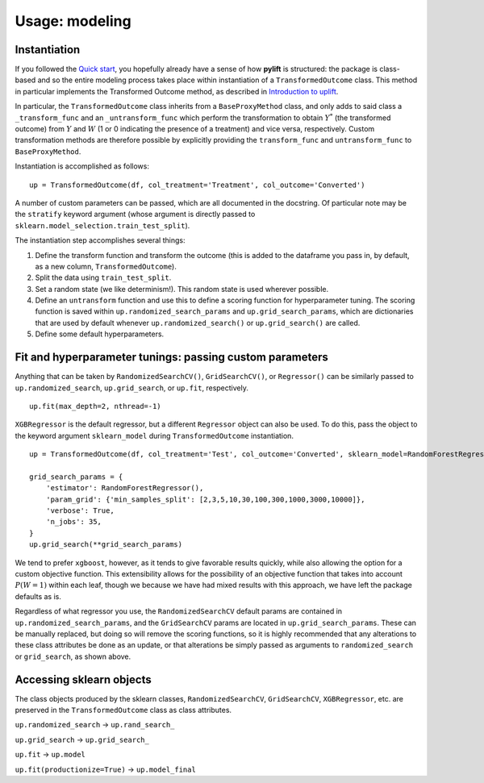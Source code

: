 Usage: modeling
===============

Instantiation
-------------

If you followed the `Quick start <evaluation>`__, you hopefully already
have a sense of how **pylift** is structured: the package is class-based
and so the entire modeling process takes place within instantiation of a
``TransformedOutcome`` class. This method in particular implements the
Transformed Outcome method, as described in `Introduction to
uplift <introduction>`__.

In particular, the ``TransformedOutcome`` class inherits from a
``BaseProxyMethod`` class, and only adds to said class a
``_transform_func`` and an ``_untransform_func`` which perform the
transformation to obtain :math:`Y^{*}` (the transformed outcome) from
:math:`Y` and :math:`W` (1 or 0 indicating the presence of a treatment) and
vice versa, respectively. Custom transformation methods are therefore
possible by explicitly providing the ``transform_func`` and
``untransform_func`` to ``BaseProxyMethod``.

Instantiation is accomplished as follows:

::

   up = TransformedOutcome(df, col_treatment='Treatment', col_outcome='Converted')

A number of custom parameters can be passed, which are all documented in
the docstring. Of particular note may be the ``stratify`` keyword
argument (whose argument is directly passed to
``sklearn.model_selection.train_test_split``).

The instantiation step accomplishes several things:

1. Define the transform function and transform the outcome (this is
   added to the dataframe you pass in, by default, as a new column,
   ``TransformedOutcome``).
2. Split the data using ``train_test_split``.
3. Set a random state (we like determinism!). This random state is used
   wherever possible.
4. Define an ``untransform`` function and use this to define a scoring
   function for hyperparameter tuning. The scoring function is saved
   within ``up.randomized_search_params`` and ``up.grid_search_params``,
   which are dictionaries that are used by default whenever
   ``up.randomized_search()`` or ``up.grid_search()`` are called.
5. Define some default hyperparameters.

Fit and hyperparameter tunings: passing custom parameters
---------------------------------------------------------

Anything that can be taken by ``RandomizedSearchCV()``,
``GridSearchCV()``, or ``Regressor()`` can be similarly passed to
``up.randomized_search``, ``up.grid_search``, or ``up.fit``,
respectively.

::

   up.fit(max_depth=2, nthread=-1)

``XGBRegressor`` is the default regressor, but a different ``Regressor``
object can also be used. To do this, pass the object to the keyword
argument ``sklearn_model`` during ``TransformedOutcome`` instantiation.

::

   up = TransformedOutcome(df, col_treatment='Test', col_outcome='Converted', sklearn_model=RandomForestRegressor)

   grid_search_params = {
       'estimator': RandomForestRegressor(),
       'param_grid': {'min_samples_split': [2,3,5,10,30,100,300,1000,3000,10000]},
       'verbose': True,
       'n_jobs': 35,
   }
   up.grid_search(**grid_search_params)

We tend to prefer ``xgboost``, however, as it tends to give favorable
results quickly, while also allowing the option for a custom objective
function. This extensibility allows for the possibility of an objective
function that takes into account :math:`P(W=1)` within each leaf, though we
because we have had mixed results with this approach, we have left the
package defaults as is.

Regardless of what regressor you use, the ``RandomizedSearchCV`` default
params are contained in ``up.randomized_search_params``, and the
``GridSearchCV`` params are located in ``up.grid_search_params``. These
can be manually replaced, but doing so will remove the scoring
functions, so it is highly recommended that any alterations to these
class attributes be done as an update, or that alterations be simply
passed as arguments to ``randomized_search`` or ``grid_search``, as
shown above.

Accessing sklearn objects
-------------------------

The class objects produced by the sklearn classes,
``RandomizedSearchCV``, ``GridSearchCV``, ``XGBRegressor``, etc. are
preserved in the ``TransformedOutcome`` class as class attributes.

``up.randomized_search`` -> ``up.rand_search_``

``up.grid_search`` -> ``up.grid_search_``

``up.fit`` -> ``up.model``

``up.fit(productionize=True)`` -> ``up.model_final``
